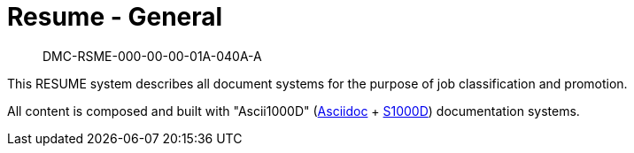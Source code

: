 [[DMC-RSME-000-00-00-01A-040A-A]]
= Resume - General

[abstract]
DMC-RSME-000-00-00-01A-040A-A

This RESUME system describes all document systems for the purpose of job classification and promotion.

All content is composed and built with "Ascii1000D" (https://docs.asciidoctor.org/[Asciidoc] + https://s1000d.org/[S1000D]) documentation systems.

ifdef::CADDEMO[]
For the CADDEMO view, this section also includes demonstration of interoperability between CAD models (STEP, ISO 10303-21) and "Ascii1000D" (https://docs.asciidoctor.org/[Asciidoc] + https://s1000d.org/[S1000D]) documentation systems.